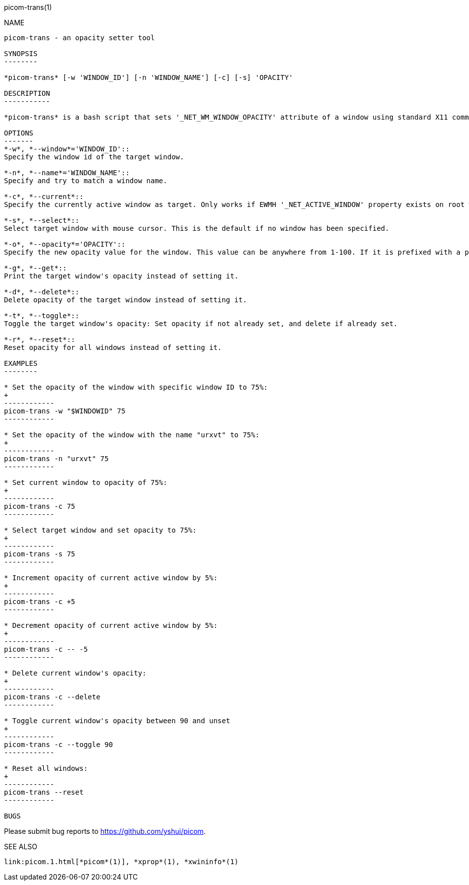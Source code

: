 picom-trans(1)
================
:doctype:     manpage
:man source:  picom
:man version: {picom-version}
:man manual:  User Commands

NAME
----
picom-trans - an opacity setter tool

SYNOPSIS
--------

*picom-trans* [-w 'WINDOW_ID'] [-n 'WINDOW_NAME'] [-c] [-s] 'OPACITY'

DESCRIPTION
-----------

*picom-trans* is a bash script that sets '_NET_WM_WINDOW_OPACITY' attribute of a window using standard X11 command-line utilities, including *xprop*(1) and *xwininfo*(1). It is similar to *transset*(1) or *transset-df*(1).

OPTIONS
-------
*-w*, *--window*='WINDOW_ID'::
Specify the window id of the target window.

*-n*, *--name*='WINDOW_NAME'::
Specify and try to match a window name.

*-c*, *--current*::
Specify the currently active window as target. Only works if EWMH '_NET_ACTIVE_WINDOW' property exists on root window.

*-s*, *--select*::
Select target window with mouse cursor. This is the default if no window has been specified.

*-o*, *--opacity*='OPACITY'::
Specify the new opacity value for the window. This value can be anywhere from 1-100. If it is prefixed with a plus or minus (+/-), this will increment or decrement from the target window's current opacity instead.

*-g*, *--get*::
Print the target window's opacity instead of setting it.

*-d*, *--delete*::
Delete opacity of the target window instead of setting it.

*-t*, *--toggle*::
Toggle the target window's opacity: Set opacity if not already set, and delete if already set.

*-r*, *--reset*::
Reset opacity for all windows instead of setting it.

EXAMPLES
--------

* Set the opacity of the window with specific window ID to 75%:
+
------------
picom-trans -w "$WINDOWID" 75
------------

* Set the opacity of the window with the name "urxvt" to 75%:
+
------------
picom-trans -n "urxvt" 75
------------

* Set current window to opacity of 75%:
+
------------
picom-trans -c 75
------------

* Select target window and set opacity to 75%:
+
------------
picom-trans -s 75
------------

* Increment opacity of current active window by 5%:
+
------------
picom-trans -c +5
------------

* Decrement opacity of current active window by 5%:
+
------------
picom-trans -c -- -5
------------

* Delete current window's opacity:
+
------------
picom-trans -c --delete
------------

* Toggle current window's opacity between 90 and unset
+
------------
picom-trans -c --toggle 90
------------

* Reset all windows:
+
------------
picom-trans --reset
------------

BUGS
----
Please submit bug reports to <https://github.com/yshui/picom>.

SEE ALSO
--------
link:picom.1.html[*picom*(1)], *xprop*(1), *xwininfo*(1)
